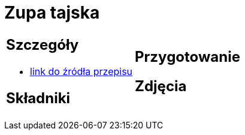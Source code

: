 = Zupa tajska

[cols=".<a,.<a"]
[frame=none]
[grid=none]
|===
|
== Szczegóły
* https://poprostupycha.com.pl/przepis/zupa-tajska[link do źródła przepisu]

== Składniki

|
== Przygotowanie

== Zdjęcia
|===
